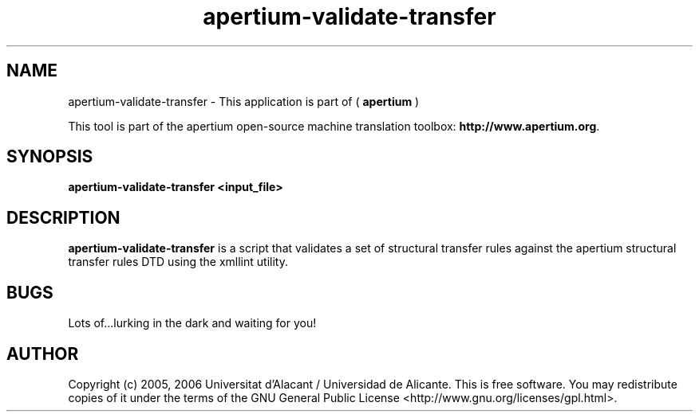 .TH apertium-validate-transfer 1 2006-03-21 "" ""
.SH NAME
apertium-validate-transfer \- This application is part of 
(
.B apertium
)
.PP
This tool is part of the apertium open-source machine translation toolbox: \fBhttp://www.apertium.org\fR.
.SH SYNOPSIS
.B apertium-validate-transfer <input_file>
.SH DESCRIPTION
.BR apertium-validate-transfer
is a script that validates a set of structural transfer rules against
the apertium structural transfer rules DTD using the xmllint utility.

.SH BUGS
Lots of...lurking in the dark and waiting for you!
.SH AUTHOR
Copyright (c) 2005, 2006 Universitat d'Alacant / Universidad de Alicante.
This is free software.  You may redistribute copies of it under the terms
of the GNU General Public License <http://www.gnu.org/licenses/gpl.html>.


